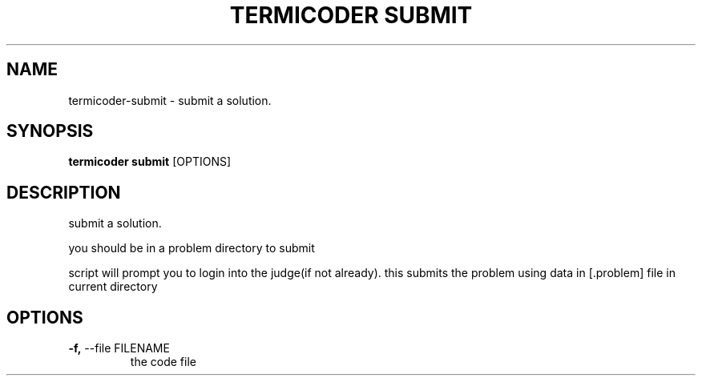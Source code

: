 .TH "TERMICODER SUBMIT" "1" "22-Sep-2018" "" "termicoder submit Manual"
.SH NAME
termicoder\-submit \- submit a solution.
.SH SYNOPSIS
.B termicoder submit
[OPTIONS]
.SH DESCRIPTION
submit a solution.
.PP
you should be in a problem directory to submit
.PP

script will prompt you to login into the judge(if not already).
this submits the problem using data in [.problem] file in current directory
.SH OPTIONS
.TP
\fB\-f,\fP \-\-file FILENAME
the code file
